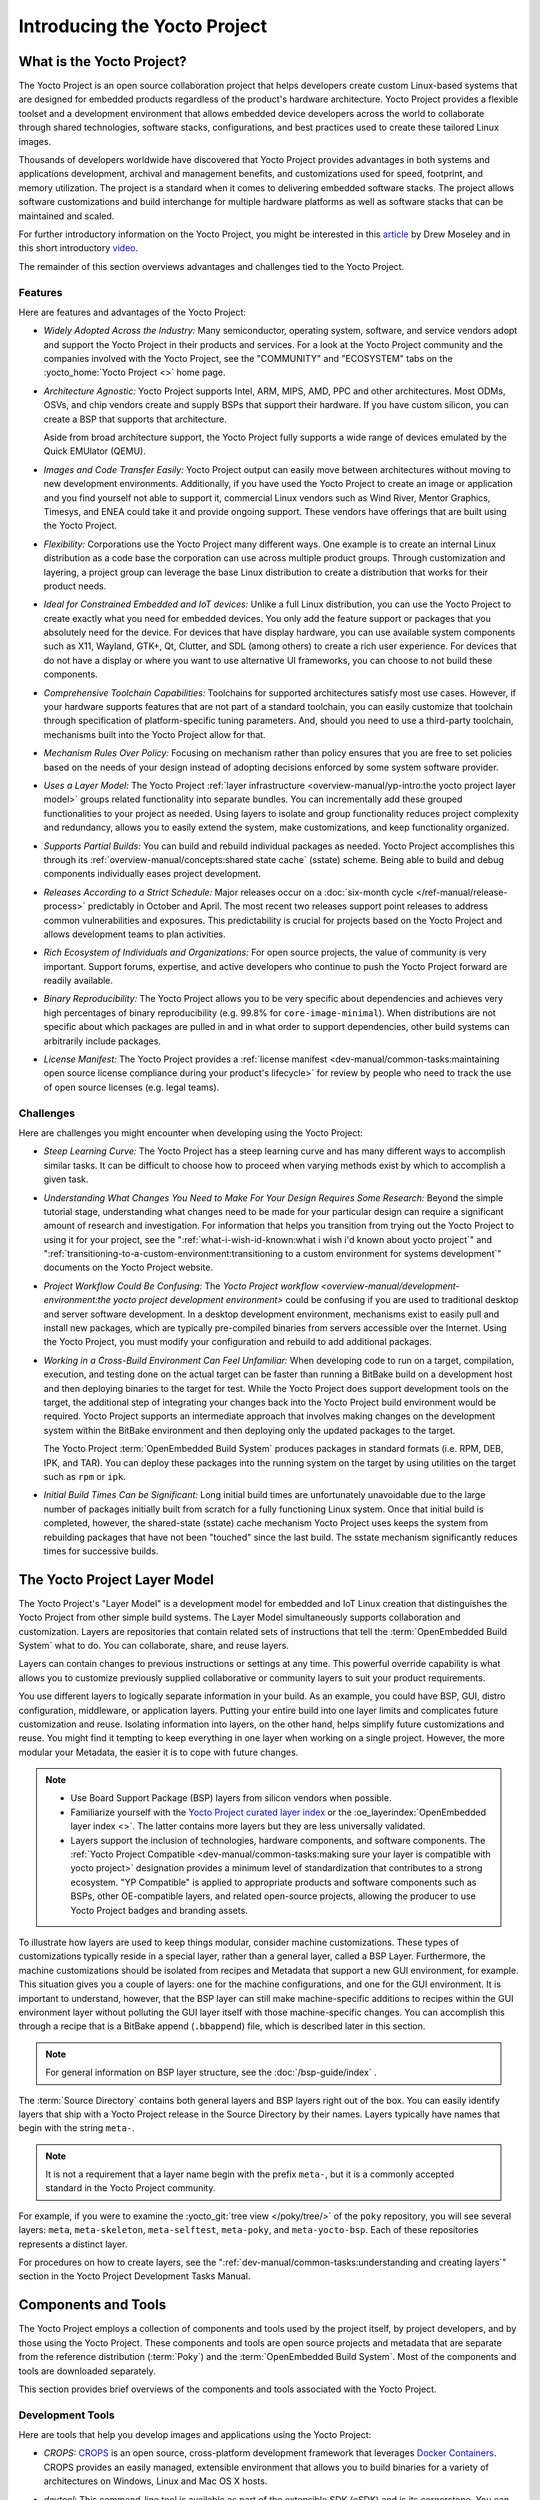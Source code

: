 .. SPDX-License-Identifier: CC-BY-SA-2.0-UK

*****************************
Introducing the Yocto Project
*****************************

What is the Yocto Project?
==========================

The Yocto Project is an open source collaboration project that helps
developers create custom Linux-based systems that are designed for
embedded products regardless of the product's hardware architecture.
Yocto Project provides a flexible toolset and a development environment
that allows embedded device developers across the world to collaborate
through shared technologies, software stacks, configurations, and best
practices used to create these tailored Linux images.

Thousands of developers worldwide have discovered that Yocto Project
provides advantages in both systems and applications development,
archival and management benefits, and customizations used for speed,
footprint, and memory utilization. The project is a standard when it
comes to delivering embedded software stacks. The project allows
software customizations and build interchange for multiple hardware
platforms as well as software stacks that can be maintained and scaled.

.. image:: figures/key-dev-elements.png
    :align: center

For further introductory information on the Yocto Project, you might be
interested in this
`article <https://www.embedded.com/electronics-blogs/say-what-/4458600/Why-the-Yocto-Project-for-my-IoT-Project->`__
by Drew Moseley and in this short introductory
`video <https://www.youtube.com/watch?v=utZpKM7i5Z4>`__.

The remainder of this section overviews advantages and challenges tied
to the Yocto Project.

Features
--------

Here are features and advantages of the Yocto Project:

-  *Widely Adopted Across the Industry:* Many semiconductor, operating
   system, software, and service vendors adopt and support the Yocto
   Project in their products and services. For a look at the Yocto
   Project community and the companies involved with the Yocto Project,
   see the "COMMUNITY" and "ECOSYSTEM" tabs on the
   :yocto_home:`Yocto Project <>` home page.

-  *Architecture Agnostic:* Yocto Project supports Intel, ARM, MIPS,
   AMD, PPC and other architectures. Most ODMs, OSVs, and chip vendors
   create and supply BSPs that support their hardware. If you have
   custom silicon, you can create a BSP that supports that architecture.

   Aside from broad architecture support, the Yocto Project fully
   supports a wide range of devices emulated by the Quick EMUlator
   (QEMU).

-  *Images and Code Transfer Easily:* Yocto Project output can easily
   move between architectures without moving to new development
   environments. Additionally, if you have used the Yocto Project to
   create an image or application and you find yourself not able to
   support it, commercial Linux vendors such as Wind River, Mentor
   Graphics, Timesys, and ENEA could take it and provide ongoing
   support. These vendors have offerings that are built using the Yocto
   Project.

-  *Flexibility:* Corporations use the Yocto Project many different
   ways. One example is to create an internal Linux distribution as a
   code base the corporation can use across multiple product groups.
   Through customization and layering, a project group can leverage the
   base Linux distribution to create a distribution that works for their
   product needs.

-  *Ideal for Constrained Embedded and IoT devices:* Unlike a full Linux
   distribution, you can use the Yocto Project to create exactly what
   you need for embedded devices. You only add the feature support or
   packages that you absolutely need for the device. For devices that
   have display hardware, you can use available system components such
   as X11, Wayland, GTK+, Qt, Clutter, and SDL (among others) to create
   a rich user experience. For devices that do not have a display or
   where you want to use alternative UI frameworks, you can choose to
   not build these components.

-  *Comprehensive Toolchain Capabilities:* Toolchains for supported
   architectures satisfy most use cases. However, if your hardware
   supports features that are not part of a standard toolchain, you can
   easily customize that toolchain through specification of
   platform-specific tuning parameters. And, should you need to use a
   third-party toolchain, mechanisms built into the Yocto Project allow
   for that.

-  *Mechanism Rules Over Policy:* Focusing on mechanism rather than
   policy ensures that you are free to set policies based on the needs
   of your design instead of adopting decisions enforced by some system
   software provider.

-  *Uses a Layer Model:* The Yocto Project :ref:`layer
   infrastructure <overview-manual/yp-intro:the yocto project layer model>`
   groups related functionality into separate bundles. You can incrementally
   add these grouped functionalities to your project as needed. Using layers to
   isolate and group functionality reduces project complexity and
   redundancy, allows you to easily extend the system, make
   customizations, and keep functionality organized.

-  *Supports Partial Builds:* You can build and rebuild individual
   packages as needed. Yocto Project accomplishes this through its
   :ref:`overview-manual/concepts:shared state cache` (sstate) scheme.
   Being able to build and debug components individually eases project
   development.

-  *Releases According to a Strict Schedule:* Major releases occur on a
   :doc:`six-month cycle </ref-manual/release-process>`
   predictably in October and April. The most recent two releases
   support point releases to address common vulnerabilities and
   exposures. This predictability is crucial for projects based on the
   Yocto Project and allows development teams to plan activities.

-  *Rich Ecosystem of Individuals and Organizations:* For open source
   projects, the value of community is very important. Support forums,
   expertise, and active developers who continue to push the Yocto
   Project forward are readily available.

-  *Binary Reproducibility:* The Yocto Project allows you to be very
   specific about dependencies and achieves very high percentages of
   binary reproducibility (e.g. 99.8% for ``core-image-minimal``). When
   distributions are not specific about which packages are pulled in and
   in what order to support dependencies, other build systems can
   arbitrarily include packages.

-  *License Manifest:* The Yocto Project provides a :ref:`license
   manifest <dev-manual/common-tasks:maintaining open source license compliance during your product's lifecycle>`
   for review by people who need to track the use of open source
   licenses (e.g. legal teams).

Challenges
----------

Here are challenges you might encounter when developing using the Yocto Project:

-  *Steep Learning Curve:* The Yocto Project has a steep learning curve
   and has many different ways to accomplish similar tasks. It can be
   difficult to choose how to proceed when varying methods exist by
   which to accomplish a given task.

-  *Understanding What Changes You Need to Make For Your Design Requires
   Some Research:* Beyond the simple tutorial stage, understanding what
   changes need to be made for your particular design can require a
   significant amount of research and investigation. For information
   that helps you transition from trying out the Yocto Project to using
   it for your project, see the ":ref:`what-i-wish-id-known:what i wish i'd known about yocto project`" and
   ":ref:`transitioning-to-a-custom-environment:transitioning to a custom environment for systems development`"
   documents on the Yocto Project website.

-  *Project Workflow Could Be Confusing:* The `Yocto Project
   workflow <overview-manual/development-environment:the yocto project development environment>`
   could be confusing if you are used to traditional desktop and server
   software development.
   In a desktop development environment, mechanisms exist to easily pull
   and install new packages, which are typically pre-compiled binaries
   from servers accessible over the Internet. Using the Yocto Project,
   you must modify your configuration and rebuild to add additional
   packages.

-  *Working in a Cross-Build Environment Can Feel Unfamiliar:* When
   developing code to run on a target, compilation, execution, and
   testing done on the actual target can be faster than running a
   BitBake build on a development host and then deploying binaries to
   the target for test. While the Yocto Project does support development
   tools on the target, the additional step of integrating your changes
   back into the Yocto Project build environment would be required.
   Yocto Project supports an intermediate approach that involves making
   changes on the development system within the BitBake environment and
   then deploying only the updated packages to the target.

   The Yocto Project :term:`OpenEmbedded Build System`
   produces packages
   in standard formats (i.e. RPM, DEB, IPK, and TAR). You can deploy
   these packages into the running system on the target by using
   utilities on the target such as ``rpm`` or ``ipk``.

-  *Initial Build Times Can be Significant:* Long initial build times
   are unfortunately unavoidable due to the large number of packages
   initially built from scratch for a fully functioning Linux system.
   Once that initial build is completed, however, the shared-state
   (sstate) cache mechanism Yocto Project uses keeps the system from
   rebuilding packages that have not been "touched" since the last
   build. The sstate mechanism significantly reduces times for
   successive builds.

The Yocto Project Layer Model
=============================

The Yocto Project's "Layer Model" is a development model for embedded
and IoT Linux creation that distinguishes the Yocto Project from other
simple build systems. The Layer Model simultaneously supports
collaboration and customization. Layers are repositories that contain
related sets of instructions that tell the :term:`OpenEmbedded Build System`
what to do. You can
collaborate, share, and reuse layers.

Layers can contain changes to previous instructions or settings at any
time. This powerful override capability is what allows you to customize
previously supplied collaborative or community layers to suit your
product requirements.

You use different layers to logically separate information in your
build. As an example, you could have BSP, GUI, distro configuration,
middleware, or application layers. Putting your entire build into one
layer limits and complicates future customization and reuse. Isolating
information into layers, on the other hand, helps simplify future
customizations and reuse. You might find it tempting to keep everything
in one layer when working on a single project. However, the more modular
your Metadata, the easier it is to cope with future changes.

.. note::

   -  Use Board Support Package (BSP) layers from silicon vendors when
      possible.

   -  Familiarize yourself with the `Yocto Project curated layer
      index <https://www.yoctoproject.org/software-overview/layers/>`__
      or the :oe_layerindex:`OpenEmbedded layer index <>`.
      The latter contains more layers but they are less universally
      validated.

   -  Layers support the inclusion of technologies, hardware components,
      and software components. The :ref:`Yocto Project
      Compatible <dev-manual/common-tasks:making sure your layer is compatible with yocto project>`
      designation provides a minimum level of standardization that
      contributes to a strong ecosystem. "YP Compatible" is applied to
      appropriate products and software components such as BSPs, other
      OE-compatible layers, and related open-source projects, allowing
      the producer to use Yocto Project badges and branding assets.

To illustrate how layers are used to keep things modular, consider
machine customizations. These types of customizations typically reside
in a special layer, rather than a general layer, called a BSP Layer.
Furthermore, the machine customizations should be isolated from recipes
and Metadata that support a new GUI environment, for example. This
situation gives you a couple of layers: one for the machine
configurations, and one for the GUI environment. It is important to
understand, however, that the BSP layer can still make machine-specific
additions to recipes within the GUI environment layer without polluting
the GUI layer itself with those machine-specific changes. You can
accomplish this through a recipe that is a BitBake append
(``.bbappend``) file, which is described later in this section.

.. note::

   For general information on BSP layer structure, see the
   :doc:`/bsp-guide/index`
   .

The :term:`Source Directory`
contains both general layers and BSP layers right out of the box. You
can easily identify layers that ship with a Yocto Project release in the
Source Directory by their names. Layers typically have names that begin
with the string ``meta-``.

.. note::

   It is not a requirement that a layer name begin with the prefix
   ``meta-``, but it is a commonly accepted standard in the Yocto Project
   community.

For example, if you were to examine the :yocto_git:`tree view </poky/tree/>`
of the ``poky`` repository, you will see several layers: ``meta``,
``meta-skeleton``, ``meta-selftest``, ``meta-poky``, and
``meta-yocto-bsp``. Each of these repositories represents a distinct
layer.

For procedures on how to create layers, see the
":ref:`dev-manual/common-tasks:understanding and creating layers`"
section in the Yocto Project Development Tasks Manual.

Components and Tools
====================

The Yocto Project employs a collection of components and tools used by
the project itself, by project developers, and by those using the Yocto
Project. These components and tools are open source projects and
metadata that are separate from the reference distribution
(:term:`Poky`) and the :term:`OpenEmbedded Build System`. Most of the
components and tools are downloaded separately.

This section provides brief overviews of the components and tools
associated with the Yocto Project.

Development Tools
-----------------

Here are tools that help you develop images and applications using
the Yocto Project:

-  *CROPS:* `CROPS <https://github.com/crops/poky-container/>`__ is an
   open source, cross-platform development framework that leverages
   `Docker Containers <https://www.docker.com/>`__. CROPS provides an
   easily managed, extensible environment that allows you to build
   binaries for a variety of architectures on Windows, Linux and Mac OS
   X hosts.

-  *devtool:* This command-line tool is available as part of the
   extensible SDK (eSDK) and is its cornerstone. You can use ``devtool``
   to help build, test, and package software within the eSDK. You can
   use the tool to optionally integrate what you build into an image
   built by the OpenEmbedded build system.

   The ``devtool`` command employs a number of sub-commands that allow
   you to add, modify, and upgrade recipes. As with the OpenEmbedded
   build system, "recipes" represent software packages within
   ``devtool``. When you use ``devtool add``, a recipe is automatically
   created. When you use ``devtool modify``, the specified existing
   recipe is used in order to determine where to get the source code and
   how to patch it. In both cases, an environment is set up so that when
   you build the recipe a source tree that is under your control is used
   in order to allow you to make changes to the source as desired. By
   default, both new recipes and the source go into a "workspace"
   directory under the eSDK. The ``devtool upgrade`` command updates an
   existing recipe so that you can build it for an updated set of source
   files.

   You can read about the ``devtool`` workflow in the Yocto Project
   Application Development and Extensible Software Development Kit
   (eSDK) Manual in the
   ":ref:`sdk-manual/extensible:using \`\`devtool\`\` in your sdk workflow`"
   section.

-  *Extensible Software Development Kit (eSDK):* The eSDK provides a
   cross-development toolchain and libraries tailored to the contents of
   a specific image. The eSDK makes it easy to add new applications and
   libraries to an image, modify the source for an existing component,
   test changes on the target hardware, and integrate into the rest of
   the OpenEmbedded build system. The eSDK gives you a toolchain
   experience supplemented with the powerful set of ``devtool`` commands
   tailored for the Yocto Project environment.

   For information on the eSDK, see the :doc:`/sdk-manual/index` Manual.

-  *Toaster:* Toaster is a web interface to the Yocto Project
   OpenEmbedded build system. Toaster allows you to configure, run, and
   view information about builds. For information on Toaster, see the
   :doc:`/toaster-manual/index`.

Production Tools
----------------

Here are tools that help with production related activities using the
Yocto Project:

-  *Auto Upgrade Helper:* This utility when used in conjunction with the
   :term:`OpenEmbedded Build System`
   (BitBake and
   OE-Core) automatically generates upgrades for recipes that are based
   on new versions of the recipes published upstream. See
   :ref:`dev-manual/common-tasks:using the auto upgrade helper (auh)`
   for how to set it up.

-  *Recipe Reporting System:* The Recipe Reporting System tracks recipe
   versions available for Yocto Project. The main purpose of the system
   is to help you manage the recipes you maintain and to offer a dynamic
   overview of the project. The Recipe Reporting System is built on top
   of the :oe_layerindex:`OpenEmbedded Layer Index <>`, which
   is a website that indexes OpenEmbedded-Core layers.

-  *Patchwork:* `Patchwork <http://jk.ozlabs.org/projects/patchwork/>`__
   is a fork of a project originally started by
   `OzLabs <https://ozlabs.org/>`__. The project is a web-based tracking
   system designed to streamline the process of bringing contributions
   into a project. The Yocto Project uses Patchwork as an organizational
   tool to handle patches, which number in the thousands for every
   release.

-  *AutoBuilder:* AutoBuilder is a project that automates build tests
   and quality assurance (QA). By using the public AutoBuilder, anyone
   can determine the status of the current "master" branch of Poky.

   .. note::

      AutoBuilder is based on buildbot.

   A goal of the Yocto Project is to lead the open source industry with
   a project that automates testing and QA procedures. In doing so, the
   project encourages a development community that publishes QA and test
   plans, publicly demonstrates QA and test plans, and encourages
   development of tools that automate and test and QA procedures for the
   benefit of the development community.

   You can learn more about the AutoBuilder used by the Yocto Project
   Autobuilder :doc:`here </test-manual/understand-autobuilder>`.

-  *Cross-Prelink:* Prelinking is the process of pre-computing the load
   addresses and link tables generated by the dynamic linker as compared
   to doing this at runtime. Doing this ahead of time results in
   performance improvements when the application is launched and reduced
   memory usage for libraries shared by many applications.

   Historically, cross-prelink is a variant of prelink, which was
   conceived by `Jakub
   Jelínek <https://people.redhat.com/jakub/prelink.pdf>`__ a number of
   years ago. Both prelink and cross-prelink are maintained in the same
   repository albeit on separate branches. By providing an emulated
   runtime dynamic linker (i.e. ``glibc``-derived ``ld.so`` emulation),
   the cross-prelink project extends the prelink software's ability to
   prelink a sysroot environment. Additionally, the cross-prelink
   software enables the ability to work in sysroot style environments.

   The dynamic linker determines standard load address calculations
   based on a variety of factors such as mapping addresses, library
   usage, and library function conflicts. The prelink tool uses this
   information, from the dynamic linker, to determine unique load
   addresses for executable and linkable format (ELF) binaries that are
   shared libraries and dynamically linked. The prelink tool modifies
   these ELF binaries with the pre-computed information. The result is
   faster loading and often lower memory consumption because more of the
   library code can be re-used from shared Copy-On-Write (COW) pages.

   The original upstream prelink project only supports running prelink
   on the end target device due to the reliance on the target device's
   dynamic linker. This restriction causes issues when developing a
   cross-compiled system. The cross-prelink adds a synthesized dynamic
   loader that runs on the host, thus permitting cross-prelinking
   without ever having to run on a read-write target filesystem.

-  *Pseudo:* Pseudo is the Yocto Project implementation of
   `fakeroot <http://man.he.net/man1/fakeroot>`__, which is used to run
   commands in an environment that seemingly has root privileges.

   During a build, it can be necessary to perform operations that
   require system administrator privileges. For example, file ownership
   or permissions might need to be defined. Pseudo is a tool that you
   can either use directly or through the environment variable
   ``LD_PRELOAD``. Either method allows these operations to succeed as
   if system administrator privileges exist even when they do not.

   Thanks to Pseudo, the Yocto Project never needs root privileges to
   build images for your target system.

   You can read more about Pseudo in the
   ":ref:`overview-manual/concepts:fakeroot and pseudo`" section.

Open-Embedded Build System Components
-------------------------------------

Here are components associated with the :term:`OpenEmbedded Build System`:

-  *BitBake:* BitBake is a core component of the Yocto Project and is
   used by the OpenEmbedded build system to build images. While BitBake
   is key to the build system, BitBake is maintained separately from the
   Yocto Project.

   BitBake is a generic task execution engine that allows shell and
   Python tasks to be run efficiently and in parallel while working
   within complex inter-task dependency constraints. In short, BitBake
   is a build engine that works through recipes written in a specific
   format in order to perform sets of tasks.

   You can learn more about BitBake in the :doc:`BitBake User
   Manual <bitbake:index>`.

-  *OpenEmbedded-Core:* OpenEmbedded-Core (OE-Core) is a common layer of
   metadata (i.e. recipes, classes, and associated files) used by
   OpenEmbedded-derived systems, which includes the Yocto Project. The
   Yocto Project and the OpenEmbedded Project both maintain the
   OpenEmbedded-Core. You can find the OE-Core metadata in the Yocto
   Project :yocto_git:`Source Repositories </poky/tree/meta>`.

   Historically, the Yocto Project integrated the OE-Core metadata
   throughout the Yocto Project source repository reference system
   (Poky). After Yocto Project Version 1.0, the Yocto Project and
   OpenEmbedded agreed to work together and share a common core set of
   metadata (OE-Core), which contained much of the functionality
   previously found in Poky. This collaboration achieved a long-standing
   OpenEmbedded objective for having a more tightly controlled and
   quality-assured core. The results also fit well with the Yocto
   Project objective of achieving a smaller number of fully featured
   tools as compared to many different ones.

   Sharing a core set of metadata results in Poky as an integration
   layer on top of OE-Core. You can see that in this
   :ref:`figure <overview-manual/yp-intro:what is the yocto project?>`.
   The Yocto Project combines various components such as BitBake, OE-Core,
   script "glue", and documentation for its build system.

Reference Distribution (Poky)
-----------------------------

Poky is the Yocto Project reference distribution. It contains the
:term:`OpenEmbedded Build System`
(BitBake and OE-Core) as well as a set of metadata to get you started
building your own distribution. See the figure in
":ref:`overview-manual/yp-intro:what is the yocto project?`"
section for an illustration that shows Poky and its relationship with
other parts of the Yocto Project.

To use the Yocto Project tools and components, you can download
(``clone``) Poky and use it to bootstrap your own distribution.

.. note::

   Poky does not contain binary files. It is a working example of how to
   build your own custom Linux distribution from source.

You can read more about Poky in the
":ref:`overview-manual/yp-intro:reference embedded distribution (poky)`"
section.

Packages for Finished Targets
-----------------------------

Here are components associated with packages for finished targets:

-  *Matchbox:* Matchbox is an Open Source, base environment for the X
   Window System running on non-desktop, embedded platforms such as
   handhelds, set-top boxes, kiosks, and anything else for which screen
   space, input mechanisms, or system resources are limited.

   Matchbox consists of a number of interchangeable and optional
   applications that you can tailor to a specific, non-desktop platform
   to enhance usability in constrained environments.

   You can find the Matchbox source in the Yocto Project
   :yocto_git:`Source Repositories <>`.

-  *Opkg:* Open PacKaGe management (opkg) is a lightweight package
   management system based on the itsy package (ipkg) management system.
   Opkg is written in C and resembles Advanced Package Tool (APT) and
   Debian Package (dpkg) in operation.

   Opkg is intended for use on embedded Linux devices and is used in
   this capacity in the :oe_home:`OpenEmbedded <>` and
   `OpenWrt <https://openwrt.org/>`__ projects, as well as the Yocto
   Project.

   .. note::

      As best it can, opkg maintains backwards compatibility with ipkg
      and conforms to a subset of Debian's policy manual regarding
      control files.

   You can find the opkg source in the Yocto Project
   :yocto_git:`Source Repositories <>`.

Archived Components
-------------------

The Build Appliance is a virtual machine image that enables you to build
and boot a custom embedded Linux image with the Yocto Project using a
non-Linux development system.

Historically, the Build Appliance was the second of three methods by
which you could use the Yocto Project on a system that was not native to
Linux.

1. *Hob:* Hob, which is now deprecated and is no longer available since
   the 2.1 release of the Yocto Project provided a rudimentary,
   GUI-based interface to the Yocto Project. Toaster has fully replaced
   Hob.

2. *Build Appliance:* Post Hob, the Build Appliance became available. It
   was never recommended that you use the Build Appliance as a
   day-to-day production development environment with the Yocto Project.
   Build Appliance was useful as a way to try out development in the
   Yocto Project environment.

3. *CROPS:* The final and best solution available now for developing
   using the Yocto Project on a system not native to Linux is with
   :ref:`CROPS <overview-manual/yp-intro:development tools>`.

Development Methods
===================

The Yocto Project development environment usually involves a
:term:`Build Host` and target
hardware. You use the Build Host to build images and develop
applications, while you use the target hardware to execute deployed
software.

This section provides an introduction to the choices or development
methods you have when setting up your Build Host. Depending on your
particular workflow preference and the type of operating system your
Build Host runs, several choices exist that allow you to use the Yocto
Project.

.. note::

   For additional detail about the Yocto Project development
   environment, see the ":doc:`/overview-manual/development-environment`"
   chapter.

-  *Native Linux Host:* By far the best option for a Build Host. A
   system running Linux as its native operating system allows you to
   develop software by directly using the
   :term:`BitBake` tool. You can
   accomplish all aspects of development from a regular shell in a
   supported Linux distribution.

   For information on how to set up a Build Host on a system running
   Linux as its native operating system, see the
   ":ref:`dev-manual/start:setting up a native linux host`"
   section in the Yocto Project Development Tasks Manual.

-  *CROss PlatformS (CROPS):* Typically, you use
   `CROPS <https://github.com/crops/poky-container/>`__, which leverages
   `Docker Containers <https://www.docker.com/>`__, to set up a Build
   Host that is not running Linux (e.g. Microsoft Windows or macOS).

   .. note::

      You can, however, use CROPS on a Linux-based system.

   CROPS is an open source, cross-platform development framework that
   provides an easily managed, extensible environment for building
   binaries targeted for a variety of architectures on Windows, macOS,
   or Linux hosts. Once the Build Host is set up using CROPS, you can
   prepare a shell environment to mimic that of a shell being used on a
   system natively running Linux.

   For information on how to set up a Build Host with CROPS, see the
   ":ref:`dev-manual/start:setting up to use cross platforms (crops)`"
   section in the Yocto Project Development Tasks Manual.

-  *Windows Subsystem For Linux (WSLv2):* You may use Windows Subsystem
   For Linux v2 to set up a Build Host using Windows 10.

   .. note::

      The Yocto Project is not compatible with WSLv1, it is compatible
      but not officially supported nor validated with WSLv2, if you
      still decide to use WSL please upgrade to WSLv2.

   The Windows Subsystem For Linux allows Windows 10 to run a real Linux
   kernel inside of a lightweight virtual machine (VM).

   For information on how to set up a Build Host with WSLv2, see the
   ":ref:`dev-manual/start:setting up to use windows subsystem for linux (wslv2)`"
   section in the Yocto Project Development Tasks Manual.

-  *Toaster:* Regardless of what your Build Host is running, you can use
   Toaster to develop software using the Yocto Project. Toaster is a web
   interface to the Yocto Project's :term:`OpenEmbedded Build System`.
   The interface allows you to configure and run your builds. Information
   about builds is collected and stored in a database. You can use Toaster
   to configure and start builds on multiple remote build servers.

   For information about and how to use Toaster, see the
   :doc:`/toaster-manual/index`.

Reference Embedded Distribution (Poky)
======================================

"Poky", which is pronounced *Pock*-ee, is the name of the Yocto
Project's reference distribution or Reference OS Kit. Poky contains the
:term:`OpenEmbedded Build System` (:term:`BitBake` and
:term:`OpenEmbedded-Core (OE-Core)`) as well as a set of
:term:`Metadata` to get you started building your own distro. In other
words, Poky is a base specification of the functionality needed for a
typical embedded system as well as the components from the Yocto Project
that allow you to build a distribution into a usable binary image.

Poky is a combined repository of BitBake, OpenEmbedded-Core (which is
found in ``meta``), ``meta-poky``, ``meta-yocto-bsp``, and documentation
provided all together and known to work well together. You can view
these items that make up the Poky repository in the
:yocto_git:`Source Repositories </poky/tree/>`.

.. note::

   If you are interested in all the contents of the
   poky
   Git repository, see the ":ref:`ref-manual/structure:top-level core components`"
   section in the Yocto Project Reference Manual.

The following figure illustrates what generally comprises Poky:

.. image:: figures/poky-reference-distribution.png
    :align: center

-  BitBake is a task executor and scheduler that is the heart of the
   OpenEmbedded build system.

-  ``meta-poky``, which is Poky-specific metadata.

-  ``meta-yocto-bsp``, which are Yocto Project-specific Board Support
   Packages (BSPs).

-  OpenEmbedded-Core (OE-Core) metadata, which includes shared
   configurations, global variable definitions, shared classes,
   packaging, and recipes. Classes define the encapsulation and
   inheritance of build logic. Recipes are the logical units of software
   and images to be built.

-  Documentation, which contains the Yocto Project source files used to
   make the set of user manuals.

.. note::

   While Poky is a "complete" distribution specification and is tested
   and put through QA, you cannot use it as a product "out of the box"
   in its current form.

To use the Yocto Project tools, you can use Git to clone (download) the
Poky repository then use your local copy of the reference distribution
to bootstrap your own distribution.

.. note::

   Poky does not contain binary files. It is a working example of how to
   build your own custom Linux distribution from source.

Poky has a regular, well established, six-month release cycle under its
own version. Major releases occur at the same time major releases (point
releases) occur for the Yocto Project, which are typically in the Spring
and Fall. For more information on the Yocto Project release schedule and
cadence, see the ":doc:`/ref-manual/release-process`" chapter in the
Yocto Project Reference Manual.

Much has been said about Poky being a "default configuration". A default
configuration provides a starting image footprint. You can use Poky out
of the box to create an image ranging from a shell-accessible minimal
image all the way up to a Linux Standard Base-compliant image that uses
a GNOME Mobile and Embedded (GMAE) based reference user interface called
Sato.

One of the most powerful properties of Poky is that every aspect of a
build is controlled by the metadata. You can use metadata to augment
these base image types by adding metadata
`layers <overview-manual/yp-intro:the yocto project layer model>` that extend
functionality.
These layers can provide, for example, an additional software stack for
an image type, add a board support package (BSP) for additional
hardware, or even create a new image type.

Metadata is loosely grouped into configuration files or package recipes.
A recipe is a collection of non-executable metadata used by BitBake to
set variables or define additional build-time tasks. A recipe contains
fields such as the recipe description, the recipe version, the license
of the package and the upstream source repository. A recipe might also
indicate that the build process uses autotools, make, distutils or any
other build process, in which case the basic functionality can be
defined by the classes it inherits from the OE-Core layer's class
definitions in ``./meta/classes``. Within a recipe you can also define
additional tasks as well as task prerequisites. Recipe syntax through
BitBake also supports both ``_prepend`` and ``_append`` operators as a
method of extending task functionality. These operators inject code into
the beginning or end of a task. For information on these BitBake
operators, see the
":ref:`bitbake:bitbake-user-manual/bitbake-user-manual-metadata:appending and prepending (override style syntax)`"
section in the BitBake User's Manual.

The OpenEmbedded Build System Workflow
======================================

The :term:`OpenEmbedded Build System` uses a "workflow" to
accomplish image and SDK generation. The following figure overviews that
workflow:

.. image:: figures/YP-flow-diagram.png
    :align: center

Following is a brief summary of the "workflow":

1. Developers specify architecture, policies, patches and configuration
   details.

2. The build system fetches and downloads the source code from the
   specified location. The build system supports standard methods such
   as tarballs or source code repositories systems such as Git.

3. Once source code is downloaded, the build system extracts the sources
   into a local work area where patches are applied and common steps for
   configuring and compiling the software are run.

4. The build system then installs the software into a temporary staging
   area where the binary package format you select (DEB, RPM, or IPK) is
   used to roll up the software.

5. Different QA and sanity checks run throughout entire build process.

6. After the binaries are created, the build system generates a binary
   package feed that is used to create the final root file image.

7. The build system generates the file system image and a customized
   Extensible SDK (eSDK) for application development in parallel.

For a very detailed look at this workflow, see the
":ref:`overview-manual/concepts:openembedded build system concepts`" section.

Some Basic Terms
================

It helps to understand some basic fundamental terms when learning the
Yocto Project. Although a list of terms exists in the ":doc:`Yocto Project
Terms </ref-manual/terms>`" section of the Yocto Project
Reference Manual, this section provides the definitions of some terms
helpful for getting started:

-  *Configuration Files:* Files that hold global definitions of
   variables, user-defined variables, and hardware configuration
   information. These files tell the :term:`OpenEmbedded Build System`
   what to build and
   what to put into the image to support a particular platform.

-  *Extensible Software Development Kit (eSDK):* A custom SDK for
   application developers. This eSDK allows developers to incorporate
   their library and programming changes back into the image to make
   their code available to other application developers. For information
   on the eSDK, see the :doc:`/sdk-manual/index` manual.

-  *Layer:* A collection of related recipes. Layers allow you to
   consolidate related metadata to customize your build. Layers also
   isolate information used when building for multiple architectures.
   Layers are hierarchical in their ability to override previous
   specifications. You can include any number of available layers from
   the Yocto Project and customize the build by adding your own layers
   after them. You can search the Layer Index for layers used within
   Yocto Project.

   For more detailed information on layers, see the
   ":ref:`dev-manual/common-tasks:understanding and creating layers`"
   section in the Yocto Project Development Tasks Manual. For a
   discussion specifically on BSP Layers, see the
   ":ref:`bsp-guide/bsp:bsp layers`" section in the Yocto
   Project Board Support Packages (BSP) Developer's Guide.

-  *Metadata:* A key element of the Yocto Project is the Metadata that
   is used to construct a Linux distribution and is contained in the
   files that the OpenEmbedded build system parses when building an
   image. In general, Metadata includes recipes, configuration files,
   and other information that refers to the build instructions
   themselves, as well as the data used to control what things get built
   and the effects of the build. Metadata also includes commands and
   data used to indicate what versions of software are used, from where
   they are obtained, and changes or additions to the software itself
   (patches or auxiliary files) that are used to fix bugs or customize
   the software for use in a particular situation. OpenEmbedded-Core is
   an important set of validated metadata.

-  *OpenEmbedded Build System:* The terms "BitBake" and "build system"
   are sometimes used for the OpenEmbedded Build System.

   BitBake is a task scheduler and execution engine that parses
   instructions (i.e. recipes) and configuration data. After a parsing
   phase, BitBake creates a dependency tree to order the compilation,
   schedules the compilation of the included code, and finally executes
   the building of the specified custom Linux image (distribution).
   BitBake is similar to the ``make`` tool.

   During a build process, the build system tracks dependencies and
   performs a native or cross-compilation of each package. As a first
   step in a cross-build setup, the framework attempts to create a
   cross-compiler toolchain (i.e. Extensible SDK) suited for the target
   platform.

-  *OpenEmbedded-Core (OE-Core):* OE-Core is metadata comprised of
   foundation recipes, classes, and associated files that are meant to
   be common among many different OpenEmbedded-derived systems,
   including the Yocto Project. OE-Core is a curated subset of an
   original repository developed by the OpenEmbedded community that has
   been pared down into a smaller, core set of continuously validated
   recipes. The result is a tightly controlled and quality-assured core
   set of recipes.

   You can see the Metadata in the ``meta`` directory of the Yocto
   Project :yocto_git:`Source Repositories <>`.

-  *Packages:* In the context of the Yocto Project, this term refers to
   a recipe's packaged output produced by BitBake (i.e. a "baked
   recipe"). A package is generally the compiled binaries produced from
   the recipe's sources. You "bake" something by running it through
   BitBake.

   It is worth noting that the term "package" can, in general, have
   subtle meanings. For example, the packages referred to in the
   ":ref:`ref-manual/system-requirements:required packages for the build host`"
   section in the Yocto Project Reference Manual are compiled binaries
   that, when installed, add functionality to your host Linux
   distribution.

   Another point worth noting is that historically within the Yocto
   Project, recipes were referred to as packages - thus, the existence
   of several BitBake variables that are seemingly mis-named, (e.g.
   :term:`PR`,
   :term:`PV`, and
   :term:`PE`).

-  *Poky:* Poky is a reference embedded distribution and a reference
   test configuration. Poky provides the following:

   -  A base-level functional distro used to illustrate how to customize
      a distribution.

   -  A means by which to test the Yocto Project components (i.e. Poky
      is used to validate the Yocto Project).

   -  A vehicle through which you can download the Yocto Project.

   Poky is not a product level distro. Rather, it is a good starting
   point for customization.

   .. note::

      Poky is an integration layer on top of OE-Core.

-  *Recipe:* The most common form of metadata. A recipe contains a list
   of settings and tasks (i.e. instructions) for building packages that
   are then used to build the binary image. A recipe describes where you
   get source code and which patches to apply. Recipes describe
   dependencies for libraries or for other recipes as well as
   configuration and compilation options. Related recipes are
   consolidated into a layer.
